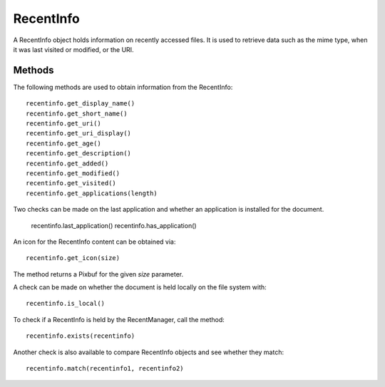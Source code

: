 RecentInfo
==========
A RecentInfo object holds information on recently accessed files. It is used to retrieve data such as the mime type, when it was last visited or modified, or the URI.

=======
Methods
=======
The following methods are used to obtain information from the RecentInfo::

  recentinfo.get_display_name()
  recentinfo.get_short_name()
  recentinfo.get_uri()
  recentinfo.get_uri_display()
  recentinfo.get_age()
  recentinfo.get_description()
  recentinfo.get_added()
  recentinfo.get_modified()
  recentinfo.get_visited()
  recentinfo.get_applications(length)

Two checks can be made on the last application and whether an application is installed for the document.

  recentinfo.last_application()
  recentinfo.has_application()

An icon for the RecentInfo content can be obtained via::

  recentinfo.get_icon(size)

The method returns a Pixbuf for the given *size* parameter.

A check can be made on whether the document is held locally on the file system with::

  recentinfo.is_local()

To check if a RecentInfo is held by the RecentManager, call the method::

  recentinfo.exists(recentinfo)

Another check is also available to compare RecentInfo objects and see whether they match::

  recentinfo.match(recentinfo1, recentinfo2)
